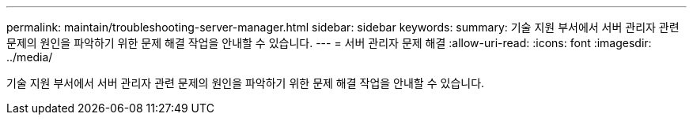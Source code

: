 ---
permalink: maintain/troubleshooting-server-manager.html 
sidebar: sidebar 
keywords:  
summary: 기술 지원 부서에서 서버 관리자 관련 문제의 원인을 파악하기 위한 문제 해결 작업을 안내할 수 있습니다. 
---
= 서버 관리자 문제 해결
:allow-uri-read: 
:icons: font
:imagesdir: ../media/


[role="lead"]
기술 지원 부서에서 서버 관리자 관련 문제의 원인을 파악하기 위한 문제 해결 작업을 안내할 수 있습니다.
